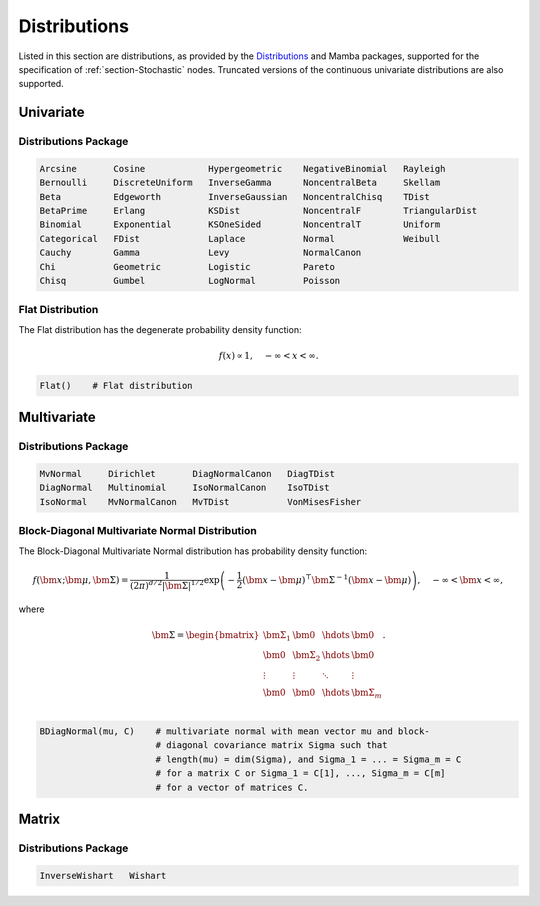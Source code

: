 .. index:: Distributions

.. _section-Distributions:

Distributions
-------------

Listed in this section are distributions, as provided by the `Distributions <http://distributionsjl.readthedocs.org/en/latest/index.html>`_ and Mamba packages, supported for the specification of :ref:`section-Stochastic` nodes.  Truncated versions of the continuous univariate distributions are also supported.


Univariate
^^^^^^^^^^

Distributions Package
`````````````````````

.. code-block:: julia

	Arcsine       Cosine            Hypergeometric    NegativeBinomial   Rayleigh
	Bernoulli     DiscreteUniform   InverseGamma      NoncentralBeta     Skellam
	Beta          Edgeworth         InverseGaussian   NoncentralChisq    TDist
	BetaPrime     Erlang            KSDist            NoncentralF        TriangularDist
	Binomial      Exponential       KSOneSided        NoncentralT        Uniform
	Categorical   FDist             Laplace           Normal             Weibull
	Cauchy        Gamma             Levy              NormalCanon     
	Chi           Geometric         Logistic          Pareto
	Chisq         Gumbel            LogNormal         Poisson

.. index:: Distributions; Flat

.. _section-Distribution-Flat:

Flat Distribution
`````````````````

The Flat distribution has the degenerate probability density function:

.. math::

	f(x) \propto 1, \quad -\infty < x < \infty.
	
.. code-block:: julia

	Flat()    # Flat distribution


Multivariate
^^^^^^^^^^^^

Distributions Package
`````````````````````

.. code-block:: julia

	MvNormal     Dirichlet       DiagNormalCanon   DiagTDist
	DiagNormal   Multinomial     IsoNormalCanon    IsoTDist
	IsoNormal    MvNormalCanon   MvTDist           VonMisesFisher


.. index:: Distributions; Block-Diagonal Normal

.. _section-Distribution-BDiagNormal:

Block-Diagonal Multivariate Normal Distribution
```````````````````````````````````````````````

The	Block-Diagonal Multivariate Normal distribution has probability density function:

.. math::

	f(\bm{x}; \bm{\mu}, \bm{\Sigma}) = \frac{1}{(2 \pi)^{d/2} |\bm{\Sigma}|^{1/2}} \exp\left(-\frac{1}{2} (\bm{x} - \bm{\mu})^\top \bm{\Sigma}^{-1} (\bm{x} - \bm{\mu})\right), \quad -\infty < \bm{x} < \infty,
	
where

.. math::

	\bm{\Sigma} = \begin{bmatrix}
		\bm{\Sigma_1} & \bm{0} & \hdots & \bm{0} \\
		\bm{0} & \bm{\Sigma_2} & \hdots & \bm{0} \\
		\vdots & \vdots & \ddots & \vdots \\
		\bm{0} & \bm{0} & \hdots & \bm{\Sigma}_m \\
	\end{bmatrix}.

.. code-block:: julia

	BDiagNormal(mu, C)    # multivariate normal with mean vector mu and block-
	                      # diagonal covariance matrix Sigma such that
	                      # length(mu) = dim(Sigma), and Sigma_1 = ... = Sigma_m = C
	                      # for a matrix C or Sigma_1 = C[1], ..., Sigma_m = C[m]
	                      # for a vector of matrices C.


Matrix
^^^^^^

Distributions Package
`````````````````````

.. code-block:: julia

	InverseWishart   Wishart